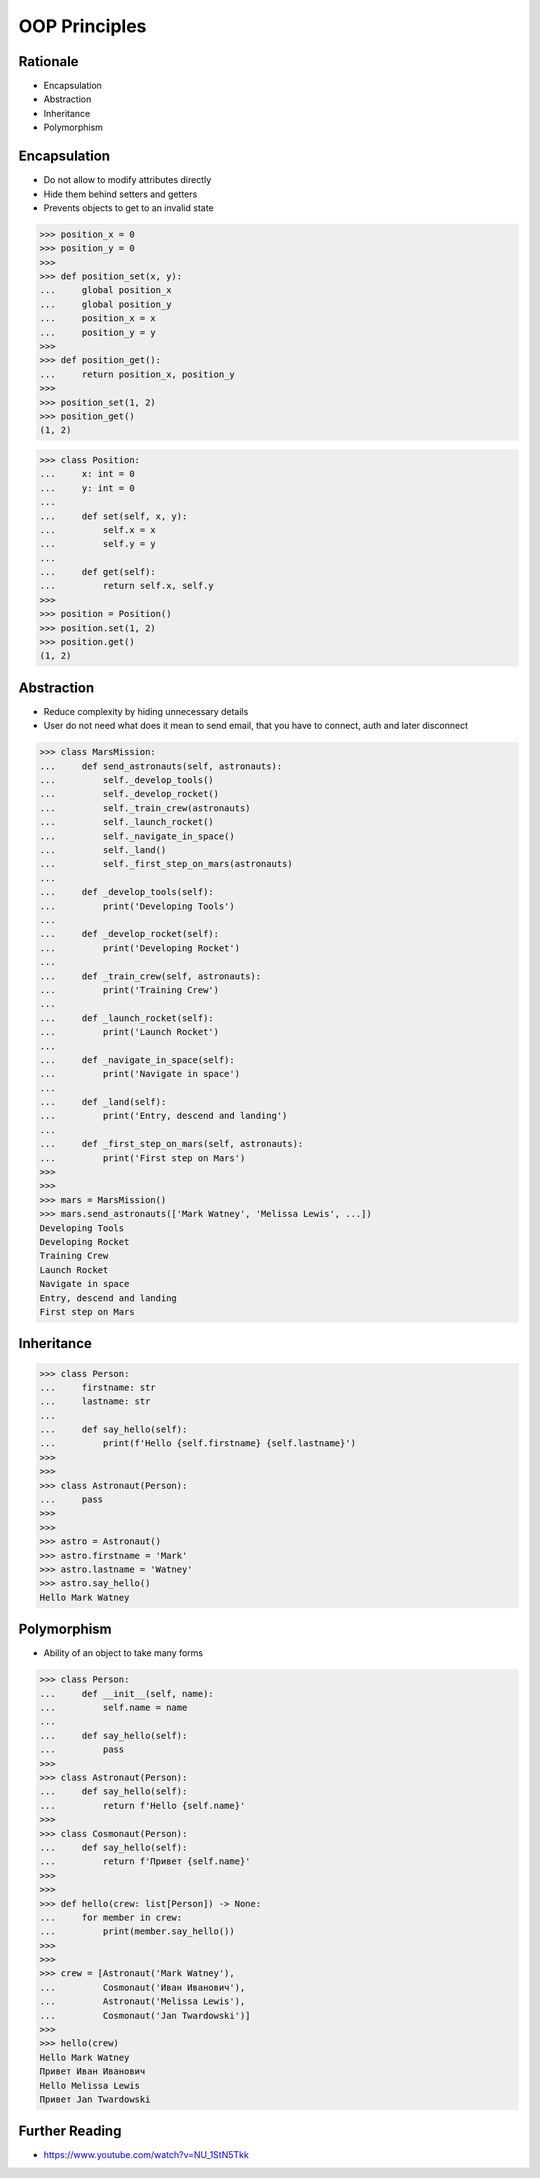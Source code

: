 OOP Principles
==============


Rationale
---------
* Encapsulation
* Abstraction
* Inheritance
* Polymorphism


Encapsulation
-------------
* Do not allow to modify attributes directly
* Hide them behind setters and getters
* Prevents objects to get to an invalid state

>>> position_x = 0
>>> position_y = 0
>>>
>>> def position_set(x, y):
...     global position_x
...     global position_y
...     position_x = x
...     position_y = y
>>>
>>> def position_get():
...     return position_x, position_y
>>>
>>> position_set(1, 2)
>>> position_get()
(1, 2)

>>> class Position:
...     x: int = 0
...     y: int = 0
...
...     def set(self, x, y):
...         self.x = x
...         self.y = y
...
...     def get(self):
...         return self.x, self.y
>>>
>>> position = Position()
>>> position.set(1, 2)
>>> position.get()
(1, 2)


Abstraction
-----------
* Reduce complexity by hiding unnecessary details
* User do not need what does it mean to send email, that you have to connect, auth and later disconnect

>>> class MarsMission:
...     def send_astronauts(self, astronauts):
...         self._develop_tools()
...         self._develop_rocket()
...         self._train_crew(astronauts)
...         self._launch_rocket()
...         self._navigate_in_space()
...         self._land()
...         self._first_step_on_mars(astronauts)
...
...     def _develop_tools(self):
...         print('Developing Tools')
...
...     def _develop_rocket(self):
...         print('Developing Rocket')
...
...     def _train_crew(self, astronauts):
...         print('Training Crew')
...
...     def _launch_rocket(self):
...         print('Launch Rocket')
...
...     def _navigate_in_space(self):
...         print('Navigate in space')
...
...     def _land(self):
...         print('Entry, descend and landing')
...
...     def _first_step_on_mars(self, astronauts):
...         print('First step on Mars')
>>>
>>>
>>> mars = MarsMission()
>>> mars.send_astronauts(['Mark Watney', 'Melissa Lewis', ...])
Developing Tools
Developing Rocket
Training Crew
Launch Rocket
Navigate in space
Entry, descend and landing
First step on Mars


Inheritance
-----------
>>> class Person:
...     firstname: str
...     lastname: str
...
...     def say_hello(self):
...         print(f'Hello {self.firstname} {self.lastname}')
>>>
>>>
>>> class Astronaut(Person):
...     pass
>>>
>>>
>>> astro = Astronaut()
>>> astro.firstname = 'Mark'
>>> astro.lastname = 'Watney'
>>> astro.say_hello()
Hello Mark Watney


Polymorphism
------------
* Ability of an object to take many forms

>>> class Person:
...     def __init__(self, name):
...         self.name = name
...
...     def say_hello(self):
...         pass
>>>
>>> class Astronaut(Person):
...     def say_hello(self):
...         return f'Hello {self.name}'
>>>
>>> class Cosmonaut(Person):
...     def say_hello(self):
...         return f'Привет {self.name}'
>>>
>>>
>>> def hello(crew: list[Person]) -> None:
...     for member in crew:
...         print(member.say_hello())
>>>
>>>
>>> crew = [Astronaut('Mark Watney'),
...         Cosmonaut('Иван Иванович'),
...         Astronaut('Melissa Lewis'),
...         Cosmonaut('Jan Twardowski')]
>>>
>>> hello(crew)
Hello Mark Watney
Привет Иван Иванович
Hello Melissa Lewis
Привет Jan Twardowski


Further Reading
---------------
* https://www.youtube.com/watch?v=NU_1StN5Tkk
